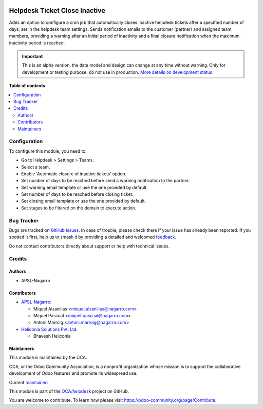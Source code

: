 .. image:: https://odoo-community.org/readme-banner-image
   :target: https://odoo-community.org/get-involved?utm_source=readme
   :alt: Odoo Community Association

==============================
Helpdesk Ticket Close Inactive
==============================

.. 
   !!!!!!!!!!!!!!!!!!!!!!!!!!!!!!!!!!!!!!!!!!!!!!!!!!!!
   !! This file is generated by oca-gen-addon-readme !!
   !! changes will be overwritten.                   !!
   !!!!!!!!!!!!!!!!!!!!!!!!!!!!!!!!!!!!!!!!!!!!!!!!!!!!
   !! source digest: sha256:516963a440547c25f06f12debb73b865aedb8a4357d8e59373985dd4358f246b
   !!!!!!!!!!!!!!!!!!!!!!!!!!!!!!!!!!!!!!!!!!!!!!!!!!!!

.. |badge1| image:: https://img.shields.io/badge/maturity-Alpha-red.png
    :target: https://odoo-community.org/page/development-status
    :alt: Alpha
.. |badge2| image:: https://img.shields.io/badge/license-AGPL--3-blue.png
    :target: http://www.gnu.org/licenses/agpl-3.0-standalone.html
    :alt: License: AGPL-3
.. |badge3| image:: https://img.shields.io/badge/github-OCA%2Fhelpdesk-lightgray.png?logo=github
    :target: https://github.com/OCA/helpdesk/tree/17.0/helpdesk_ticket_close_inactive
    :alt: OCA/helpdesk
.. |badge4| image:: https://img.shields.io/badge/weblate-Translate%20me-F47D42.png
    :target: https://translation.odoo-community.org/projects/helpdesk-17-0/helpdesk-17-0-helpdesk_ticket_close_inactive
    :alt: Translate me on Weblate
.. |badge5| image:: https://img.shields.io/badge/runboat-Try%20me-875A7B.png
    :target: https://runboat.odoo-community.org/builds?repo=OCA/helpdesk&target_branch=17.0
    :alt: Try me on Runboat

|badge1| |badge2| |badge3| |badge4| |badge5|

Adds an option to configure a cron job that automatically closes
inactive helpdesk tickets after a specified number of days, set in the
helpdesk team settings. Sends notification emails to the customer
(partner) and assigned team members, providing a warning after an
initial period of inactivity and a final closure notification when the
maximum inactivity period is reached.

.. IMPORTANT::
   This is an alpha version, the data model and design can change at any time without warning.
   Only for development or testing purpose, do not use in production.
   `More details on development status <https://odoo-community.org/page/development-status>`_

**Table of contents**

.. contents::
   :local:

Configuration
=============

To configure this module, you need to:

- Go to Helpdesk > Settings > Teams.
- Select a team.
- Enable 'Automatic closure of inactive tickets' option.
- Set number of days to be reached before send a warning notification to
  the partner.
- Set warning email template or use the one provided by default.
- Set number of days to be reached before closing ticket.
- Set closing email template or use the one provided by default.
- Set stages to be filtered on the domain to execute action.

Bug Tracker
===========

Bugs are tracked on `GitHub Issues <https://github.com/OCA/helpdesk/issues>`_.
In case of trouble, please check there if your issue has already been reported.
If you spotted it first, help us to smash it by providing a detailed and welcomed
`feedback <https://github.com/OCA/helpdesk/issues/new?body=module:%20helpdesk_ticket_close_inactive%0Aversion:%2017.0%0A%0A**Steps%20to%20reproduce**%0A-%20...%0A%0A**Current%20behavior**%0A%0A**Expected%20behavior**>`_.

Do not contact contributors directly about support or help with technical issues.

Credits
=======

Authors
-------

* APSL-Nagarro

Contributors
------------

- `APSL-Nagarro <https://apsl.tech>`__:

  - Miquel Alzanillas <miquel.alzanillas@nagarro.com>
  - Miquel Pascual <miquel.pascual@nagarro.com>
  - Antoni Marroig <antoni.marroig@nagarro.com>

- `Heliconia Solutions Pvt. Ltd. <https://www.heliconia.io>`__

  - Bhavesh Heliconia

Maintainers
-----------

This module is maintained by the OCA.

.. image:: https://odoo-community.org/logo.png
   :alt: Odoo Community Association
   :target: https://odoo-community.org

OCA, or the Odoo Community Association, is a nonprofit organization whose
mission is to support the collaborative development of Odoo features and
promote its widespread use.

.. |maintainer-miquelalzanillas| image:: https://github.com/miquelalzanillas.png?size=40px
    :target: https://github.com/miquelalzanillas
    :alt: miquelalzanillas

Current `maintainer <https://odoo-community.org/page/maintainer-role>`__:

|maintainer-miquelalzanillas| 

This module is part of the `OCA/helpdesk <https://github.com/OCA/helpdesk/tree/17.0/helpdesk_ticket_close_inactive>`_ project on GitHub.

You are welcome to contribute. To learn how please visit https://odoo-community.org/page/Contribute.
